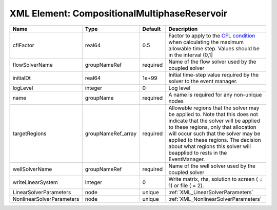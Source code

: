 XML Element: CompositionalMultiphaseReservoir
=============================================

========================= ================== ======== ====================================================================================================================================================================================================================================================================================================================== 
Name                      Type               Default  Description                                                                                                                                                                                                                                                                                                            
========================= ================== ======== ====================================================================================================================================================================================================================================================================================================================== 
cflFactor                 real64             0.5      Factor to apply to the `CFL condition <http://en.wikipedia.org/wiki/Courant-Friedrichs-Lewy_condition>`_ when calculating the maximum allowable time step. Values should be in the interval (0,1]                                                                                                                      
flowSolverName            groupNameRef       required Name of the flow solver used by the coupled solver                                                                                                                                                                                                                                                                     
initialDt                 real64             1e+99    Initial time-step value required by the solver to the event manager.                                                                                                                                                                                                                                                   
logLevel                  integer            0        Log level                                                                                                                                                                                                                                                                                                              
name                      groupName          required A name is required for any non-unique nodes                                                                                                                                                                                                                                                                            
targetRegions             groupNameRef_array required Allowable regions that the solver may be applied to. Note that this does not indicate that the solver will be applied to these regions, only that allocation will occur such that the solver may be applied to these regions. The decision about what regions this solver will beapplied to rests in the EventManager. 
wellSolverName            groupNameRef       required Name of the well solver used by the coupled solver                                                                                                                                                                                                                                                                     
writeLinearSystem         integer            0        Write matrix, rhs, solution to screen ( = 1) or file ( = 2).                                                                                                                                                                                                                                                           
LinearSolverParameters    node               unique   :ref:`XML_LinearSolverParameters`                                                                                                                                                                                                                                                                                      
NonlinearSolverParameters node               unique   :ref:`XML_NonlinearSolverParameters`                                                                                                                                                                                                                                                                                   
========================= ================== ======== ====================================================================================================================================================================================================================================================================================================================== 


